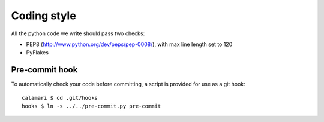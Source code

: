 
Coding style
============

All the python code we write should pass two checks:

- PEP8 (http://www.python.org/dev/peps/pep-0008/), with max line length set to 120
- PyFlakes

Pre-commit hook
---------------

To automatically check your code before committing, a
script is provided for use as a git hook:

::

    calamari $ cd .git/hooks
    hooks $ ln -s ../../pre-commit.py pre-commit

